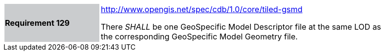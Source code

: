[width="90%",cols="2,6"]
|===
|*Requirement 129*{set:cellbgcolor:#CACCCE}
|http://www.opengis.net/spec/cdb/core/tiled-gsmd[http://www.opengis.net/spec/cdb/1.0/core/tiled-gsmd]{set:cellbgcolor:#FFFFFF}

There _SHALL_ be one GeoSpecific Model Descriptor file at the same LOD as the corresponding GeoSpecific Model Geometry file.{set:cellbgcolor:#FFFFFF}
|===

